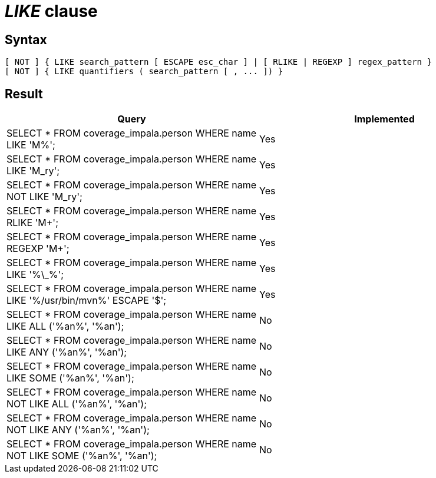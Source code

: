 = _LIKE_ clause

== Syntax

[source,sql]
----
[ NOT ] { LIKE search_pattern [ ESCAPE esc_char ] | [ RLIKE | REGEXP ] regex_pattern }
[ NOT ] { LIKE quantifiers ( search_pattern [ , ... ]) }
----

== Result

[cols="1,1"]
|===
|Query |Implemented

| SELECT * FROM coverage_impala.person WHERE name LIKE 'M%';
| Yes

| SELECT * FROM coverage_impala.person WHERE name LIKE 'M_ry';
| Yes

| SELECT * FROM coverage_impala.person WHERE name NOT LIKE 'M_ry';
| Yes

| SELECT * FROM coverage_impala.person WHERE name RLIKE 'M+';
| Yes

| SELECT * FROM coverage_impala.person WHERE name REGEXP 'M+';
| Yes

| SELECT * FROM coverage_impala.person WHERE name LIKE '%\_%';
| Yes

| SELECT * FROM coverage_impala.person WHERE name LIKE '%/usr/bin/mvn%' ESCAPE '$';
| Yes

| SELECT * FROM coverage_impala.person WHERE name LIKE ALL ('%an%', '%an');
| No

| SELECT * FROM coverage_impala.person WHERE name LIKE ANY ('%an%', '%an');
| No

| SELECT * FROM coverage_impala.person WHERE name LIKE SOME ('%an%', '%an');
| No

| SELECT * FROM coverage_impala.person WHERE name NOT LIKE ALL ('%an%', '%an');
| No

| SELECT * FROM coverage_impala.person WHERE name NOT LIKE ANY ('%an%', '%an');
| No

| SELECT * FROM coverage_impala.person WHERE name NOT LIKE SOME ('%an%', '%an');
| No

|===
